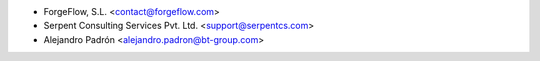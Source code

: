 * ForgeFlow, S.L. <contact@forgeflow.com>
* Serpent Consulting Services Pvt. Ltd. <support@serpentcs.com>
* Alejandro Padrón <alejandro.padron@bt-group.com>
